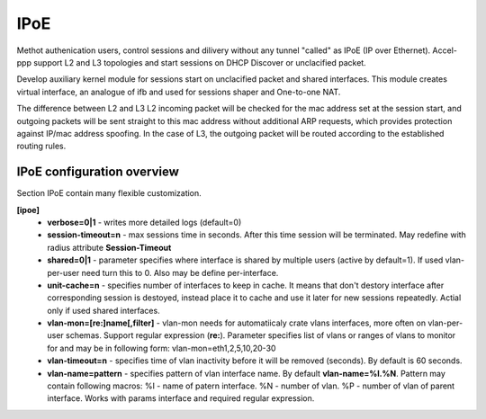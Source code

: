 .. _ipoe:

IPoE
----
Methot authenication users, control sessions and dilivery without any tunnel "called" as IPoE (IP over Ethernet).
Accel-ppp support L2 and L3 topologies and start sessions on DHCP Discover or unclacified packet.

Develop auxiliary kernel module for sessions start on unclacified packet and shared interfaces.
This module creates virtual interface, an analogue of ifb and used for sessions shaper and One-to-one NAT.

The difference between L2 and L3
L2 incoming packet will be checked for the mac address set at the session start, and outgoing packets will be sent straight to this mac address without additional ARP requests, which provides protection against IP/mac address spoofing.
In the case of L3, the outgoing packet will be routed according to the established routing rules.

IPoE configuration overview
^^^^^^^^^^^^^^^^^^^^^^^^^^^

Section IPoE contain many flexible customization.

**[ipoe]**
  * **verbose=0|1** - writes more detailed logs (default=0)
  * **session-timeout=n** - max sessions time in seconds. After this time session will be terminated. May redefine with radius attribute **Session-Timeout**
  * **shared=0|1** - parameter specifies where interface is shared by multiple users (active by default=1). If used vlan-per-user need turn this to 0. Also may be define per-interface.
  * **unit-cache=n** - specifies number of interfaces to keep in cache. It means that don't destory interface after corresponding session is destoyed, instead place it to cache and use it later for new sessions repeatedly. Actial only if used shared interfaces.
  * **vlan-mon=[re:]name[,filter]** - vlan-mon needs for automatiicaly crate vlans interfaces, more often on vlan-per-user schemas. Support regular expression (**re:**). Parameter specifies list of vlans or ranges of vlans to monitor for and may be in following form: vlan-mon=eth1,2,5,10,20-30
  * **vlan-timeout=n** - specifies time of vlan inactivity before it will be removed (seconds). By default is 60 seconds.
  * **vlan-name=pattern** - specifies pattern of vlan interface name. By default **vlan-name=%I.%N**. Pattern may contain following macros: 
    %I - name of patern interface.
    %N - number of vlan.
    %P - number of vlan of parent interface.
    Works with params interface and required regular expression.
  
